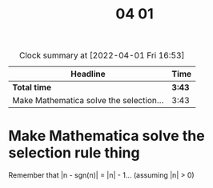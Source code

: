 #+TITLE: 04 01

#+BEGIN: clocktable :scope file :maxlevel 2
#+CAPTION: Clock summary at [2022-04-01 Fri 16:53]
| Headline                                | Time   |
|-----------------------------------------+--------|
| *Total time*                            | *3:43* |
|-----------------------------------------+--------|
| Make Mathematica solve the selection... | 3:43   |
#+END:


* Make Mathematica solve the selection rule thing
:LOGBOOK:
CLOCK: [2022-04-01 Fri 16:24]--[2022-04-01 Fri 16:53] =>  0:29
CLOCK: [2022-04-01 Fri 16:12]--[2022-04-01 Fri 16:24] =>  0:12
CLOCK: [2022-04-01 Fri 15:29]--[2022-04-01 Fri 16:05] =>  0:36
CLOCK: [2022-04-01 Fri 13:36]--[2022-04-01 Fri 14:14] =>  0:38
CLOCK: [2022-04-01 Fri 11:51]--[2022-04-01 Fri 11:53] =>  0:02
CLOCK: [2022-04-01 Fri 11:11]--[2022-04-01 Fri 11:46] =>  0:35
CLOCK: [2022-04-01 Fri 10:42]--[2022-04-01 Fri 11:06] =>  0:24
CLOCK: [2022-04-01 Fri 09:30]--[2022-04-01 Fri 10:17] =>  0:47
:END:
Remember that |n - sgn(n)| = |n| - 1... (assuming |n| > 0)
